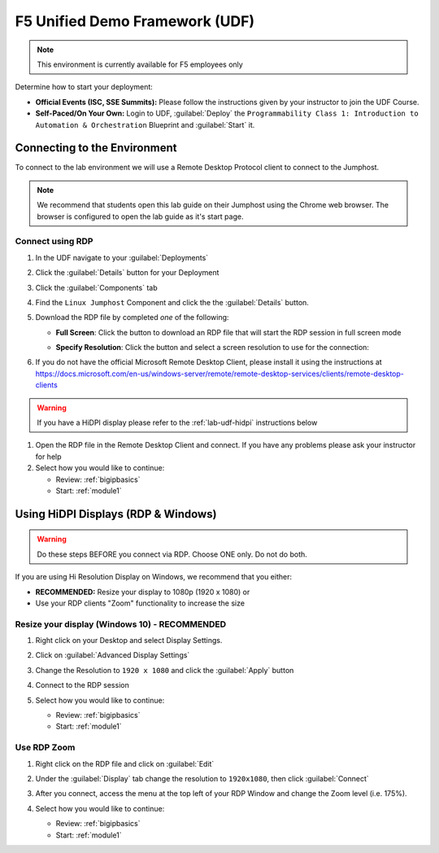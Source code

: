 F5 Unified Demo Framework (UDF)
-------------------------------

.. NOTE:: This environment is currently available for F5 employees only

Determine how to start your deployment:

- **Official Events (ISC, SSE Summits):**  Please follow the
  instructions given by your instructor to join the UDF Course.

- **Self-Paced/On Your Own:** Login to UDF,
  :guilabel:`Deploy` the
  ``Programmability Class 1: Introduction to Automation & Orchestration``
  Blueprint and :guilabel:`Start` it.

Connecting to the Environment
~~~~~~~~~~~~~~~~~~~~~~~~~~~~~

To connect to the lab environment we will use a Remote Desktop Protocol
client to connect to the Jumphost.

.. NOTE:: We recommend that students open this lab guide on their Jumphost
   using the Chrome web browser.  The browser is configured to open the lab
   guide as it's start page.

.. preserving for future use

  The lab environment provides two access methods to the Jumphost:

  - RDP Connection using an RDP Client
  - HTML5 Browser-based VNC Connection using noVNC

    - Chrome
    - Firefox
    - Safari
    - EDGE

Connect using RDP
^^^^^^^^^^^^^^^^^

#. In the UDF navigate to your :guilabel:`Deployments`

#. Click the :guilabel:`Details` button for your Deployment

#. Click the :guilabel:`Components` tab

#. Find the ``Linux Jumphost`` Component and click the the :guilabel:`Details`
   button.

#. Download the RDP file by completed *one* of the following:

   - **Full Screen**: Click the |udf-rdp-button| button to download an RDP 
     file that will start the RDP session in full screen mode

   - **Specify Resolution**: Click the |udf-down-arrow| button and select a 
     screen resolution to use for the connection:

     |udf-rdp-resolution|

#. If you do not have the official Microsoft Remote Desktop Client, please
   install it using the instructions at
   https://docs.microsoft.com/en-us/windows-server/remote/remote-desktop-services/clients/remote-desktop-clients

.. WARNING:: If you have a HiDPI display please refer to the :ref:`lab-udf-hidpi`
      instructions below

#. Open the RDP file in the Remote Desktop Client and connect.  If you have
   any problems please ask your instructor for help

#. Select how you would like to continue:

   - Review: :ref:`bigipbasics`
   - Start: :ref:`module1`

.. preserving for future use

  Connect using an HTML5 Browser
  ^^^^^^^^^^^^^^^^^^^^^^^^^^^^^^

  #. In the UDF navigate to your :guilabel:`Deployments`

  #. Click the :guilabel:`Details` button for your Deployment

  #. Click the :guilabel:`Components` tab

  #. Find the ``Linux Jumphost`` Component and click the the :guilabel:`Access`
     button.  Then click the :guilabel:`NOVNC` option.  A new browser window/tab
     will be opened.

  #. In the new browser window/tab click the :guilabel:`Connect` button followed
     by the :guilabel:`Send Password` button.  You should now be connected.  If
     you have any problems please ask your instructor for help

  #. Select how you would like to continue:

     - Review: :ref:`bigipbasics`
     - Start: :ref:`module1`

.. _lab-udf-hidpi:

Using HiDPI Displays (RDP & Windows)
~~~~~~~~~~~~~~~~~~~~~~~~~~~~~~~~~~~~

.. WARNING:: Do these steps BEFORE you connect via RDP.  Choose ONE only.
   Do not do both.

If you are using Hi Resolution Display on Windows, we recommend that you either:

- **RECOMMENDED:** Resize your display to 1080p (1920 x 1080) or
- Use your RDP clients "Zoom" functionality to increase the size

Resize your display (Windows 10) - RECOMMENDED
^^^^^^^^^^^^^^^^^^^^^^^^^^^^^^^^^^^^^^^^^^^^^^

#. Right click on your Desktop and select Display Settings.

   |display-settings|

#. Click on :guilabel:`Advanced Display Settings`

   |advanced-display-settings|

#. Change the Resolution to ``1920 x 1080`` and click the :guilabel:`Apply`
   button

   |apply-resolution|

#. Connect to the RDP session

#. Select how you would like to continue:

   - Review: :ref:`bigipbasics`
   - Start: :ref:`module1`

Use RDP Zoom
^^^^^^^^^^^^

#. Right click on the RDP file and click on :guilabel:`Edit`

   |edit-rdp|

#. Under the :guilabel:`Display` tab change the resolution to
   ``1920x1080``, then click :guilabel:`Connect`

   |rdp-resolution|

#. After you connect, access the menu at the top left of your RDP Window and
   change the Zoom level (i.e. 175%).

   |rdp-zoom|

#. Select how you would like to continue:

   - Review: :ref:`bigipbasics`
   - Start: :ref:`module1`

.. |udf-rdp-button| image:: images/udf-rdp-button.png
   :scale: 50%
.. |udf-down-arrow| image:: images/udf-down-arrow.png
   :scale: 50%%
.. |udf-rdp-resolution| image:: images/udf-rdp-resolution.png
.. |display-settings| image:: images/rdp-display-settings.png
   :scale: 75%
.. |advanced-display-settings| image:: images/rdp-advanced-display-settings.png
   :scale: 75%
.. |apply-resolution| image:: images/rdp-apply-resolution.png
   :scale: 75%
.. |edit-rdp| image:: images/rdp-edit.png
   :scale: 75%
.. |rdp-resolution| image:: images/rdp-resolution.png
   :scale: 75%
.. |rdp-zoom| image:: images/rdp-zoom.png
   :scale: 75%


